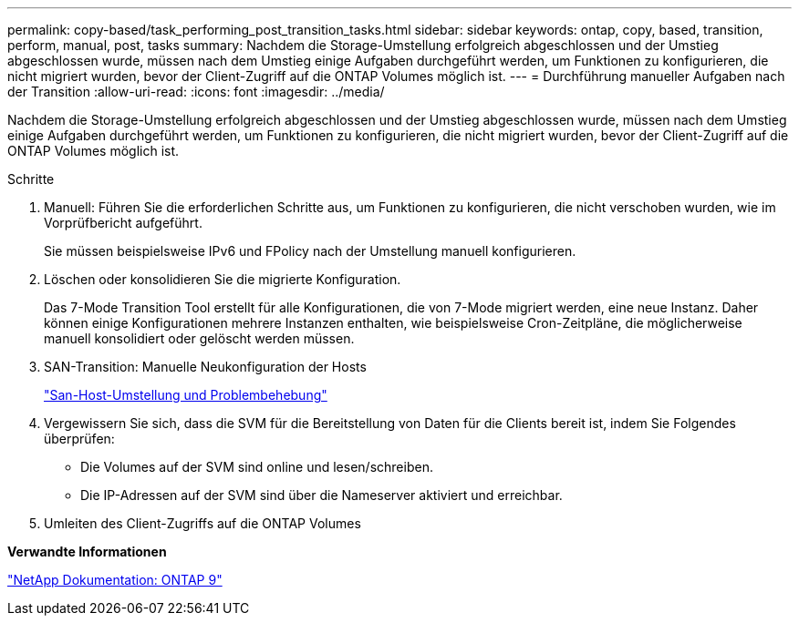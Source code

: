 ---
permalink: copy-based/task_performing_post_transition_tasks.html 
sidebar: sidebar 
keywords: ontap, copy, based, transition, perform, manual, post, tasks 
summary: Nachdem die Storage-Umstellung erfolgreich abgeschlossen und der Umstieg abgeschlossen wurde, müssen nach dem Umstieg einige Aufgaben durchgeführt werden, um Funktionen zu konfigurieren, die nicht migriert wurden, bevor der Client-Zugriff auf die ONTAP Volumes möglich ist. 
---
= Durchführung manueller Aufgaben nach der Transition
:allow-uri-read: 
:icons: font
:imagesdir: ../media/


[role="lead"]
Nachdem die Storage-Umstellung erfolgreich abgeschlossen und der Umstieg abgeschlossen wurde, müssen nach dem Umstieg einige Aufgaben durchgeführt werden, um Funktionen zu konfigurieren, die nicht migriert wurden, bevor der Client-Zugriff auf die ONTAP Volumes möglich ist.

.Schritte
. Manuell: Führen Sie die erforderlichen Schritte aus, um Funktionen zu konfigurieren, die nicht verschoben wurden, wie im Vorprüfbericht aufgeführt.
+
Sie müssen beispielsweise IPv6 und FPolicy nach der Umstellung manuell konfigurieren.

. Löschen oder konsolidieren Sie die migrierte Konfiguration.
+
Das 7-Mode Transition Tool erstellt für alle Konfigurationen, die von 7-Mode migriert werden, eine neue Instanz. Daher können einige Konfigurationen mehrere Instanzen enthalten, wie beispielsweise Cron-Zeitpläne, die möglicherweise manuell konsolidiert oder gelöscht werden müssen.

. SAN-Transition: Manuelle Neukonfiguration der Hosts
+
http://docs.netapp.com/ontap-9/topic/com.netapp.doc.dot-7mtt-sanspl/home.html["San-Host-Umstellung und Problembehebung"]

. Vergewissern Sie sich, dass die SVM für die Bereitstellung von Daten für die Clients bereit ist, indem Sie Folgendes überprüfen:
+
** Die Volumes auf der SVM sind online und lesen/schreiben.
** Die IP-Adressen auf der SVM sind über die Nameserver aktiviert und erreichbar.


. Umleiten des Client-Zugriffs auf die ONTAP Volumes


*Verwandte Informationen*

http://docs.netapp.com/ontap-9/index.jsp["NetApp Dokumentation: ONTAP 9"]
